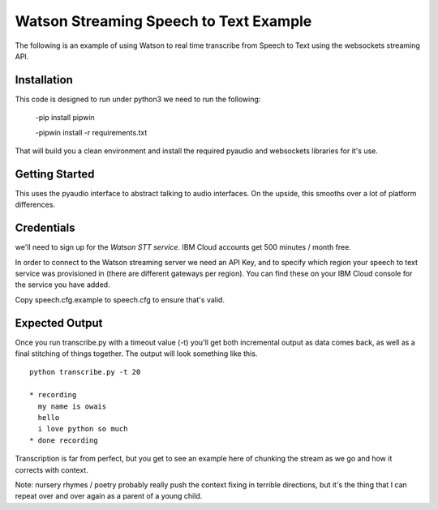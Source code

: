 =========================================
Watson Streaming Speech to Text Example 
=========================================

The following is an example of using Watson to real time transcribe
from Speech to Text using the websockets streaming API.

Installation
============

This code is designed to run under python3 
we need to run the following:


 -pip install pipwin
 
 -pipwin install -r requirements.txt

That will build you a clean environment and install the required
pyaudio and websockets libraries for it's use.

Getting Started
===============

This uses the pyaudio interface to abstract talking to audio
interfaces. On the upside, this smooths over a lot of platform
differences.

Credentials
===========

we'll need to sign up for the `Watson STT service`.
IBM Cloud accounts get 500 minutes / month free.

In order to connect to the Watson streaming server we need an API Key, and to
specify which region your speech to text service was provisioned in (there are
different gateways per region). You can find these on your IBM Cloud console
for the service you have added.

Copy speech.cfg.example to speech.cfg to ensure that's valid.

Expected Output
===============

Once you run transcribe.py with a timeout value (-t) you'll get both
incremental output as data comes back, as well as a final stitching of
things together. The output will look something like this.

::

   python transcribe.py -t 20
   
   * recording
     my name is owais
     hello
     i love python so much
   * done recording

Transcription is far from perfect, but you get to see an example here
of chunking the stream as we go and how it corrects with context.

Note: nursery rhymes / poetry probably really push the context fixing
in terrible directions, but it's the thing that I can repeat over and
over again as a parent of a young child.

.. _Watson STT service: https://cloud.ibm.com/services/speech-to-text
